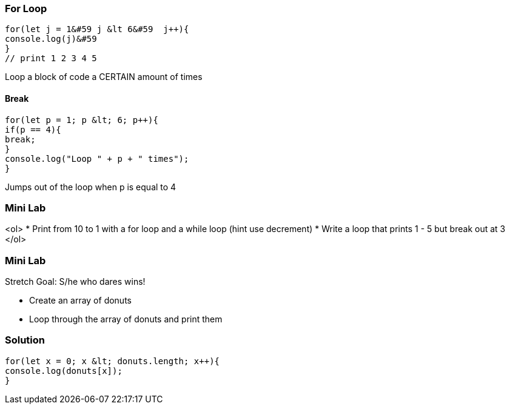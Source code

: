 === For Loop
[source, js]
----
for(let j = 1&#59 j &lt 6&#59  j++){
console.log(j)&#59
}
// print 1 2 3 4 5 
----

Loop a block of code a CERTAIN amount of times


==== Break
[source, js]
----
for(let p = 1; p &lt; 6; p++){
if(p == 4){
break;
}
console.log("Loop " + p + " times");
}	
----

Jumps out of the loop when p is equal to 4



=== Mini Lab
<ol>
* Print from 10 to 1 with a for loop and a while loop (hint use decrement)
* Write a loop that prints 1 - 5 but break out at 3
</ol>

=== Mini Lab

Stretch Goal: S/he who dares wins!


* Create an array of donuts
* Loop through the array of donuts and print them




=== Solution
[source, js]
----
for(let x = 0; x &lt; donuts.length; x++){
console.log(donuts[x]);
}
----
